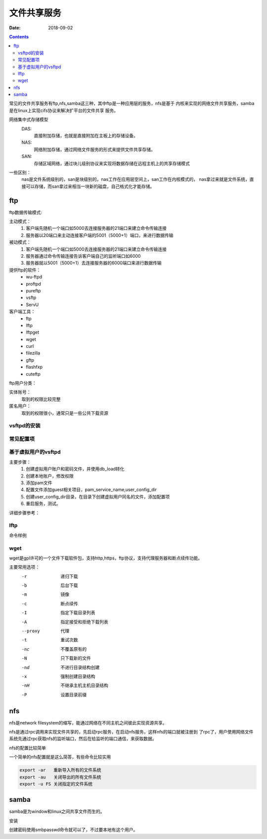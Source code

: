 
===============================
文件共享服务
===============================

:Date: 2018-09-02

.. contents::

常见的文件共享服务有ftp,nfs,samba这三种，其中ftp是一种应用层的服务，nfs是基于
内核来实现的网络文件共享服务，samba是在linux上实现cifs协议来解决扩平台的文件共享
服务。

网络集中式存储模型
    DAS: 
        直接附加存储，也就是直接附加在主板上的存储设备。
    NAS: 
        网络附加存储，通过网络文件服务的形式来提供文件共享存储。
    SAN: 
        存储区域网络，通过块儿级别协议来实现将数据存储在远程主机上的共享存储模式

一些区别： 
    nas是文件系统级别的，san是块级别的，nas工作在应用层空间上，san工作在内核模式的，
    nas拿过来就是文件系统，直接可以存储，而san拿过来相当一块新的磁盘，自己格式化才能存储。

ftp
===============================

ftp数据传输模式: 

主动模式： 
    1. 客户端先随机一个端口如5000去连接服务器的21端口来建立命令传输连接
    #. 服务器以20端口来主动连接客户端的5001（5000+1）端口，来进行数据传输
被动模式： 
    1. 客户端先随机一个端口如5000去连接服务器的21端口来建立命令传输连接
    #. 服务器通过命令传输连接告诉客户端自己的监听端口如6000
    #. 服务器就以5001（5000+1）去连接服务器的6000端口来进行数据传输

提供ftp的软件：
    - wu-ftpd
    - proftpd
    - pureftp
    - vsftp
    - ServU

客户端工具：
    - ftp
    - lftp
    - lftpget
    - wget
    - curl
    - filezilla
    - gftp
    - flashfxp
    - cuteftp

ftp用户分类： 

实体账号： 
    取到的权限比较完整
匿名用户： 
    取到的权限很小，通常只是一些公共下载资源

vsftpd的安装
---------------------------------------------------

.. code-block:: bash
    :linenos:

    [root@centos-155 ~]# yum install vsftpd 

常见配置项
---------------------------------------------------

.. code-block:: text
    :linenos:

    1、 匿名用户的配置
        anonymouns_enable=YES 是否启用匿名
        anon_upload_enable=YES
        anon_mkdir_write_enable=YES
        anon_other_write_enable=YES

    2、 系统用户的配置
        local_enable=YES
        write_enable=YES
        local_umask=022
    3、 禁锢所有的本地用户访问自己的家目录
        chroot_local_user=YES
    4、 禁锢文件中指定的用户在其家目录
        chroot_list_enable=YES
        chroot_list_file=/etc/vsftpd/chroot_list
    5、 日志
        xferlog_enable=YES
        xferlog_std_format=YES
        xferlog_file=/var/log/xferlog
        dual_log_enable=YES
        vsftpd_log_file=/var/log/vsftpd.log
    6、 改变上传文件的属主
        chown_uploads=YES
        chown_usernmae=root
    7、 vsftpd使用pam完整用户身份认证
        pam_service_name=vsftpd
    8、 是否启用控制用户登陆的列表
        userlist_enable=YES
        userlist_deny=YES
    9、 连接限制
        max_clients
        max_per_ip
    10、传输速率
        anon_max_rate
        local_max_rate
    11、ssl
        ssl_enable=YES
        allow_anon_ssl=NO
        force_local_data_ssl=YES
        force_local_login_ssl=YES
        ssl_tlsv1=YES
        ssl_tlsv2=YES
        ssl_tlsv3=YES
        rsa_cert_file=/etc/vsftpd/vsftpd.pem
        
    12、其他相关设置
        connect_from_port_20
        listen_port
        listen
        pasv_enable=YES
        connect_timeout=60
        accept_timeout=60
        data_connection_timeout=300
        pasv_min_port
        pasv_max_port
        tcp_wrappers

基于虚拟用户的vsftpd
---------------------------------------------------

主要步骤：
    1. 创建虚拟用户账户和密码文件，并使用db_load转化
    #. 创建本地账户，修改权限
    #. 添加pam文件
    #. 配置文件添加guest相关项目，pam_service_name,user_config_dir
    #. 创建user_config_dir目录，在目录下创建虚拟用户同名的文件，添加配置项
    #. 重启服务，测试。

详细步骤参考：

lftp
---------------------------------------------------

命令样例

.. code-block:: bash
    :linenos:

    # 直接输入用户密码和端口等详细信息的方式
    [root@centos-155 virtualftp]# lftp -p 21 -u user1:user1 192.168.46.155
    lftp user1@192.168.46.155:~> ls
    drwxr-xr-x    3 1017     1020           15 Feb 12 08:34 pub
    lftp user1@192.168.46.155:/> help
        !<shell-command>                     (commands)                           alias [<name> [<value>]]             attach [PID]                         bookmark [SUBCMD]
        cache [SUBCMD]                       cat [-b] <files>                     cd <rdir>                            chmod [OPTS] mode file...            close [-a]
        [re]cls [opts] [path/][pattern]      debug [<level>|off] [-o <file>]      du [options] <dirs>                  exit [<code>|bg]
        get [OPTS] <rfile> [-o <lfile>]      glob [OPTS] <cmd> <args>             help [<cmd>]                         history -w file|-r file|-c|-l [cnt]
        jobs [-v] [<job_no...>]              kill all|<job_no>                    lcd <ldir>                           lftp [OPTS] <site>
        ln [-s] <file1> <file2>              ls [<args>]                          mget [OPTS] <files>                  mirror [OPTS] [remote [local]]       mkdir [-p] <dirs>
        module name [args]                   more <files>                         mput [OPTS] <files>                  mrm <files>                          mv <file1> <file2>
        [re]nlist [<args>]                   open [OPTS] <site>                   pget [OPTS] <rfile> [-o <lfile>]     put [OPTS] <lfile> [-o <rfile>]      pwd [-p]
        queue [OPTS] [<cmd>]                 quote <cmd>                          repeat [OPTS] [delay] [command]      rm [-r] [-f] <files>                 rmdir [-f] <dirs>
        scache [<session_no>]                set [OPT] [<var> [<val>]]            site <site-cmd>                      source <file>
        torrent [-O <dir>] <file|URL>...     user <user|URL> [<pass>]             wait [<jobno>]                       zcat <files>                         zmore <files>
    lftp user1@192.168.46.155:/> quit

    # 后输入用户和密码方式
    [root@centos-155 virtualftp]# lftp localhost
    lftp localhost:~> user user1
    Password: 
    lftp user1@localhost:~> ls
    drwxr-xr-x    3 1017     1020           28 Feb 12 08:44 pub
    lftp user1@localhost:/> cd pub/
    lftp user1@localhost:/pub> ls
    drwx------    2 1017     1020            6 Feb 12 08:34 a
    -rw-r--r--    1 0        0               0 Feb 12 08:44 a.txt
    lftp user1@localhost:/pub> get a.txt 

wget
---------------------------------------------------

wget是gpl许可的一个文件下载软件包，支持http,https，ftp协议，支持代理服务器和断点续传功能。

主要常用选项：
    -r          递归下载
    -b          后台下载
    -m          镜像
    -c          断点续传
    -I          指定下载目录列表
    -A          指定接受和拒绝下载列表
    --proxy     代理
    -t          重试次数
    -nc         不覆盖原有的
    -N          只下载新的文件
    -nd         不进行目录结构创建
    -x          强制创建目录结构
    -nH         不继承主机主机目录结构
    -P          设置目录前缀

nfs
===================================================

nfs是network filesystem的缩写，能通过网络在不同主机之间彼此实现资源共享。

nfs是通过rpc调用来实现文件共享的，先启动rpc服务，在启动nfs服务，这样nfs的端口就被注册到
了rpc了，用户使用网络文件系统先通过rpc获取nfs的监听端口，然后在给监听的端口通信，来获取数据。

nfs的配置比较简单

.. code-block:: bash
    :linenos:

    [root@centos-155 ~]# vim /etc/exports  
    # 添加如下行
    /data 192.168.46.7/24(rw,sync,no_root_squash)

    # 格式就是  数据 限定ip(选项) 
    #启动服务
    [root@centos-155 ~]# systemctl restart rpcbind nfs
    
    #查看共享出来的信息
    [root@centos-155 ~]# showmount -e 192.168.46.155
    Export list for 192.168.46.155:
    /data/nfs 192.168.46.0/24
    # 创建目录
    [root@centos-155 ~]# mkdir /mnt/nfs
    [root@centos-155 ~]# mkdir /data/nfs
    # 挂载
    [root@centos-155 ~]# mount 192.168.46.155:/data/nfs /mnt/nfs
    
    # 开机自动挂载
    [root@centos-155 ~]# tail -n 1 /etc/mtab  >> /etc/fstab

一个简单的nfs配置就是这么简答，有些命令比较实用 

.. code-block:: bash

    export -ar   重新导入所有的文件系统
    export -au   关闭导出的所有文件系统
    export -u FS 关闭指定的文件系统

samba
===============================================

samba是为window和linux之间共享文件而生的。

安装

.. code-block:: bash
    :linenos:

    [root@centos-155 ~]# yum install samba 

创建密码使用smbpasswd命令就可以了，不过要本地有这个用户。





